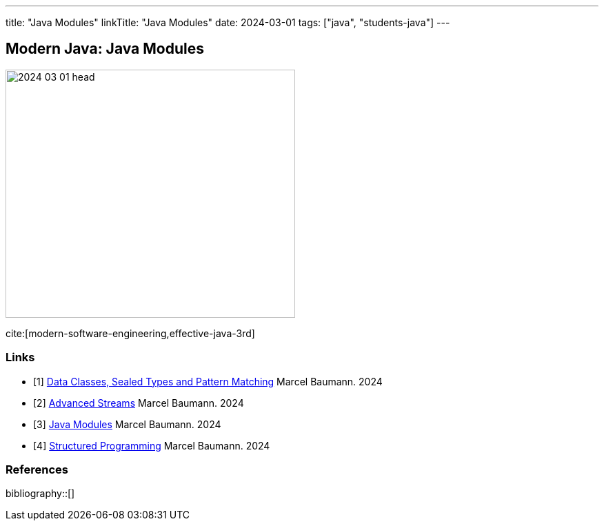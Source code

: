 ---
title: "Java Modules"
linkTitle: "Java Modules"
date: 2024-03-01
tags: ["java", "students-java"]
---

== Modern Java: Java Modules
:author: Marcel Baumann
:email: <marcel.baumann@tangly.net>
:homepage: https://www.tangly.net/
:company: https://www.tangly.net/[tangly llc]

image::2024-03-01-head.png[width=420,height=360,role=left]

cite:[modern-software-engineering,effective-java-3rd]

[bibliography]
=== Links

- [[[modern-java-algebric-data-types, 1]]] link:../../2024/data-classes-sealed-types-and-pattern-matching[Data Classes, Sealed Types and Pattern Matching]
Marcel Baumann. 2024
- [[[modern-java-advanced-streams, 2]]] link:../../2024/advanced-streams[Advanced Streams]
Marcel Baumann. 2024
- [[[modern-java-modules, 3]]] link:../../2024/java-modules[Java Modules]
Marcel Baumann. 2024
- [[[modern-java-structured-concurency, 4]]] link:../../2024/structured-concurrency[Structured Programming]
Marcel Baumann. 2024

=== References

bibliography::[]
